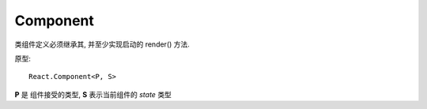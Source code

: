 =========================================
Component
=========================================


.. post:: 2024-03-07 22:13:39
  :tags: 框架, react, API
  :category: 前端
  :author: YanQue
  :location: CD
  :language: zh-cn


类组件定义必须继承其, 并至少实现启动的 render() 方法.

原型::

  React.Component<P, S>

**P** 是 组件接受的类型, **S** 表示当前组件的 `state` 类型






